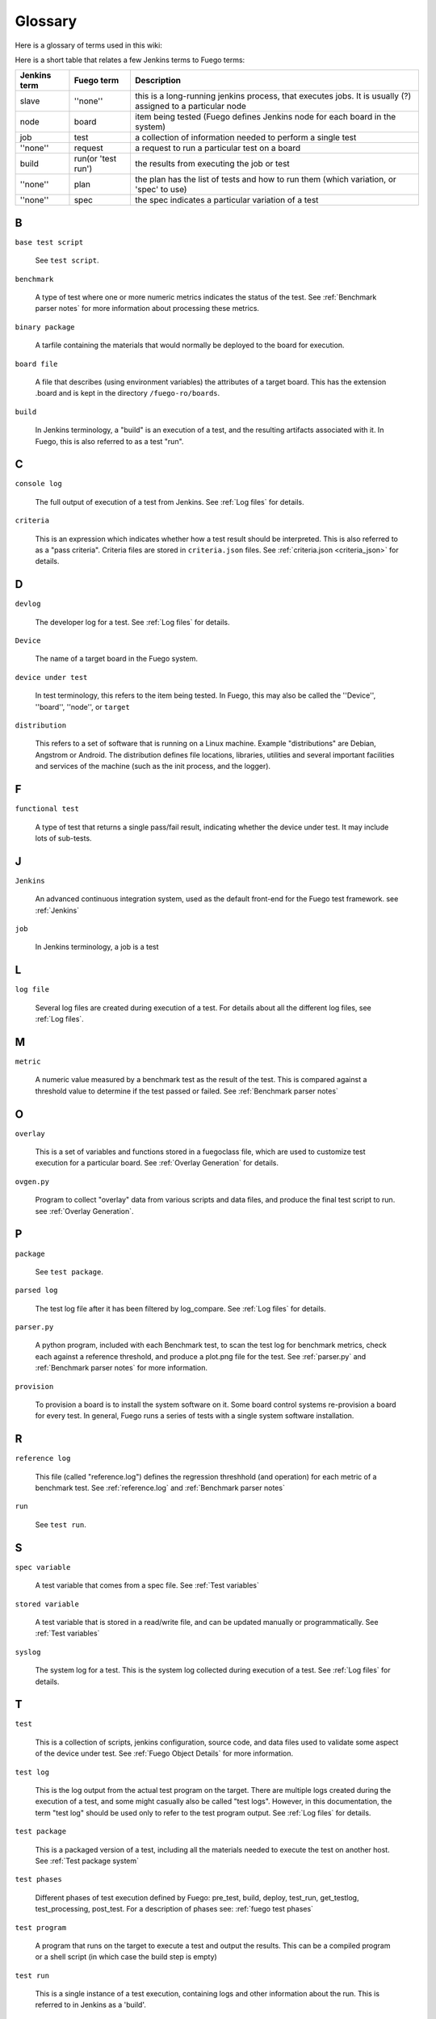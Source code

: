 ##############
Glossary
##############

Here is a glossary of terms used in this wiki:

Here is a short table that relates a few Jenkins terms to Fuego terms:

+--------------+------------------+------------------------------------------+
| Jenkins term |Fuego term        |Description                               |
+==============+==================+==========================================+
|slave         |''none''          |this is a long-running jenkins process,   |
|              |                  |that executes jobs.  It is usually (?)    |
|              |                  |assigned to a particular node             |
+--------------+------------------+------------------------------------------+
|node          |board             |item being tested (Fuego defines          |
|              |                  |Jenkins node for each board in the system)|
+--------------+------------------+------------------------------------------+
|job           |test              |a collection of information needed to     |
|              |                  |perform a single test                     |
+--------------+------------------+------------------------------------------+
|''none''      |request           |a request to run a particular test on a   |
|              |                  |board                                     |
+--------------+------------------+------------------------------------------+
|build         |run(or 'test run')|the results from executing the job or test|
+--------------+------------------+------------------------------------------+
|''none''      |plan              |the plan has the list of tests and how to |
|              |                  |run them (which variation, or 'spec' to   |
|              |                  |use)                                      |
+--------------+------------------+------------------------------------------+
|''none''      |spec              |the spec indicates a particular variation |
|              |                  |of a test                                 |
+--------------+------------------+------------------------------------------+

=====
B
=====

``base test script``

  See ``test script``.

``benchmark``

  A type of test where one or more numeric metrics indicates the status
  of the test.  See :ref:`Benchmark parser notes`
  for more information about processing these metrics.

``binary package``

  A tarfile containing the materials that would normally be deployed to
  the board for execution.

``board file``

  A file that describes (using environment variables) the attributes of
  a target board.  This has the extension .board and is kept in the
  directory ``/fuego-ro/boards``.

``build``

  In Jenkins terminology, a "build" is an execution of a test, and the
  resulting artifacts associated with it.  In Fuego, this is also
  referred to as a test "run".

====
C
====

``console log``

  The full output of execution of a test from Jenkins.
  See :ref:`Log files` for details.

``criteria``

  This is an expression which indicates whether how a test result
  should be interpreted.  This is also referred to as a "pass criteria".
  Criteria files are stored in ``criteria.json`` files.  See
  :ref:`criteria.json <criteria_json>` for details.

=====
D
=====


``devlog``

  The developer log for a test.
  See :ref:`Log files` for details.

``Device``

  The name of a target board in the Fuego system.

``device under test``

  In test terminology, this refers to the item being tested.
  In Fuego, this may also be called the ''Device'', ''board'',
  ''node'', or ``target``

``distribution``

  This refers to a set of software that is running on a Linux machine.
  Example "distributions" are Debian, Angstrom or Android. The
  distribution defines file locations, libraries, utilities and several
  important facilities and services of the machine (such as the init
  process, and the logger).

=====
F
=====

``functional test``

  A type of test that returns a single pass/fail result, indicating
  whether the device under test.  It may include lots of sub-tests.

====
J
====

``Jenkins``

  An advanced continuous integration system, used as the default
  front-end for the Fuego test framework. see :ref:`Jenkins`

``job``

  In Jenkins terminology, a job is a test

====
L
====

``log file``

  Several log files are created during execution of a test.  For details
  about all the different log files, see :ref:`Log files`.

====
M
====

``metric``

  A numeric value measured by a benchmark test as the result
  of the test.  This is compared against a threshold value to determine
  if the test passed or failed.  See :ref:`Benchmark
  parser notes`

=====
O
=====

``overlay``

  This is a set of variables and functions stored in a fuegoclass file,
  which are used to customize test execution for a particular board.
  See :ref:`Overlay Generation` for details.

``ovgen.py``

  Program to collect "overlay" data from various scripts and data
  files, and produce the final test script to run.
  see :ref:`Overlay Generation`.

=====
P
=====

``package``

  See ``test package``.

``parsed log``

  The test log file after it has been filtered by log_compare.
  See :ref:`Log files` for details.

``parser.py``

  A python program, included with each Benchmark test, to scan the test
  log for benchmark metrics, check each against a reference threshold,
  and produce a plot.png file for the test.  See :ref:`parser.py` and
  :ref:`Benchmark parser notes` for more information.

``provision``

  To provision a board is to install the system software on it.  Some
  board control systems re-provision a board for every test.  In
  general, Fuego runs a series of tests with a single system software
  installation.

=====
R
=====

``reference log``

  This file (called "reference.log") defines the regression threshhold
  (and operation) for each metric of a benchmark test.  See
  :ref:`reference.log` and :ref:`Benchmark parser notes`

``run``

  See ``test run``.

====
S
====

``spec variable``

  A test variable that comes from a spec file. See
  :ref:`Test variables`

``stored variable``

  A test variable that is stored in a read/write file, and can be
  updated manually or programmatically.  See
  :ref:`Test variables`

``syslog``

  The system log for a test.  This is the system log collected during
  execution of a test.  See :ref:`Log files` for details.


====
T
====

``test``

  This is a collection of scripts, jenkins configuration, source code,
  and data files used to validate some aspect of the device under test.
  See :ref:`Fuego Object Details` for more information.

``test log``

  This is the log output from the actual test program on the target.
  There are multiple logs created during the execution of a test, and
  some might casually also be called "test logs".  However, in this
  documentation, the term "test log" should be used only to refer to the
  test program output.  See :ref:`Log files` for details.

``test package``

  This is a packaged version of a test, including all the materials
  needed to execute the test on another host.  See :ref:`Test
  package system`

``test phases``

  Different phases of test execution defined by Fuego: pre_test, build,
  deploy, test_run, get_testlog, test_processing, post_test.  For a
  description of phases see: :ref:`fuego test phases`

``test program``

  A program that runs on the target to execute a test and output the
  results.  This can be a compiled program or a shell script (in which
  case the build step is empty)

``test run``

  This is a single instance of a test execution, containing logs and
  other information about the run.  This is referred to in Jenkins as a
  'build'.

``test script``

  The shell script that interfaces between the Fuego core system and a
  test program.  This is a small script associated with each test.
  It is called ``fuego_test.sh``, and it provides a set of test
  functions that are executed on the host (in the container) when a
  test is run.

  The script declares a tarfile, and functions to build,
  deploy and run the test.  The test script runs on the host.  This is
  also called the 'base test script'.  For details about the environment
  that a script runs in or the functions it may call, see :ref:`Variables`,
  :ref:`Core interfaces`, and :ref:`Test Script APIs`.

``test variable``

  This is the name of a variable available to the a test during it's
  execution.  See :ref:`Test variables`.


``TOOLCHAIN``

  Defines the toolchain or SDK for the device.  This is used to select a
  set of environment variables to define and configure the toolchain for
  building programs for the intended test target.

``tools.sh``

  File containing the definition of toolchain variables for the
  different platforms installed in the container (and supported by the
  test environment)  See :ref:`tools.sh` for details.

====
V
====

``variable``

  See ``test variable``
